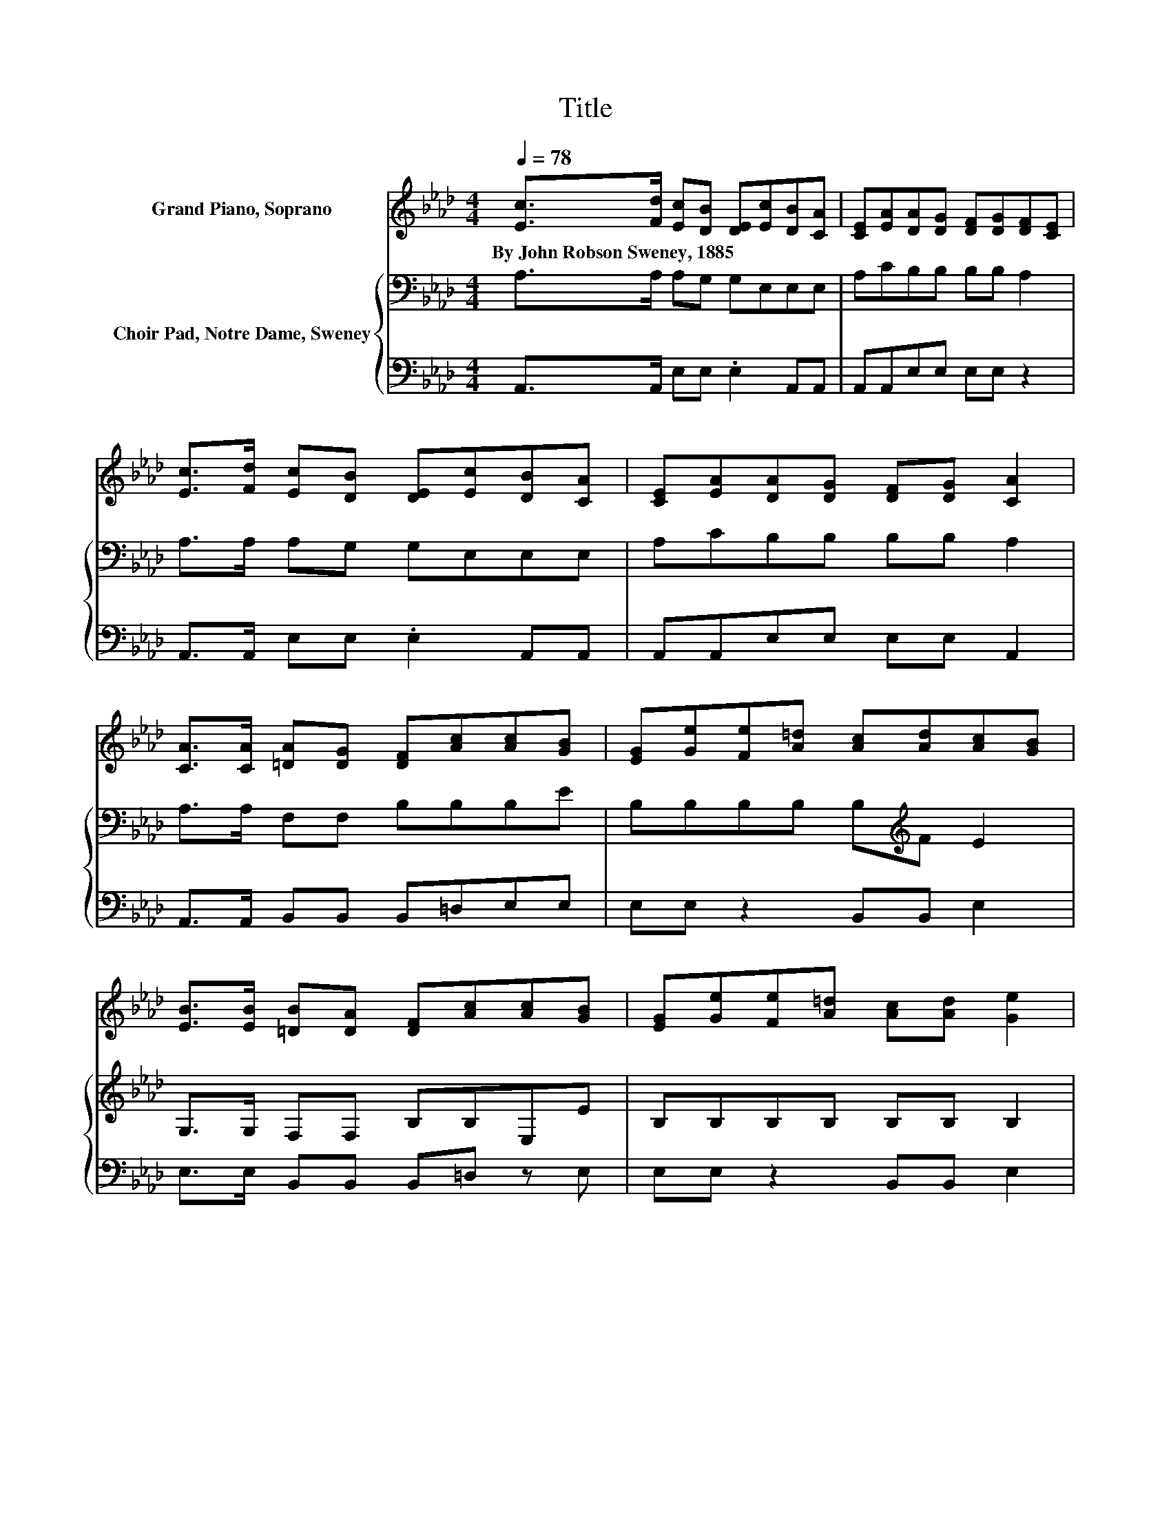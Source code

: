 X:1
T:Title
%%score 1 { 2 | 3 }
L:1/8
Q:1/4=78
M:4/4
K:Ab
V:1 treble nm="Grand Piano, Soprano"
V:2 bass nm="Choir Pad, Notre Dame, Sweney"
V:3 bass 
V:1
 [Ec]>[Fd] [Ec][DB] [DE][Ec][DB][CA] | [CE][EA][DA][DG] [DF][DG][DF][CE] | %2
w: By~John~Robson~Sweney,~1885 * * * * * * *||
 [Ec]>[Fd] [Ec][DB] [DE][Ec][DB][CA] | [CE][EA][DA][DG] [DF][DG] [CA]2 | %4
w: ||
 [CA]>[CA] [=DA][DG] [DF][Ac][Ac][GB] | [EG][Ge][Fe][A=d] [Ac][Ad][Ac][GB] | %6
w: ||
 [EB]>[EB] [=DB][DA] [DF][Ac][Ac][GB] | [EG][Ge][Fe][A=d] [Ac][Ad] [Ge]2 | %8
w: ||
 [Ec]>[Fd] [Ec][DB] [DE][Ec][DB][CA] | [CE][EA][DA][DG] [DF][DG][DF][CE] | %10
w: ||
 [Ec]>[Fd] [Ec][DB] [DE][Ec][DB][CA] | [CE][EA][DA][DG] [DF][DG] [CA]2- | [CA]4 z4 |] %13
w: |||
V:2
 A,>A, A,G, G,E,E,E, | A,CB,B, B,B, A,2 | A,>A, A,G, G,E,E,E, | A,CB,B, B,B, A,2 | %4
 A,>A, F,F, B,B,B,E | B,B,B,B, B,[K:treble]F E2 | G,>G, F,F, B,B,E,E | B,B,B,B, B,B, B,2 | %8
 A,>A, A,G, G,E,E,E, | A,CB,B, B,B, A,2 | A,>A, A,G, G,E,E,E, | A,CB,B, B,B, A,2- | A,4 z4 |] %13
V:3
 A,,>A,, E,E, .E,2 A,,A,, | A,,A,,E,E, E,E, z2 | A,,>A,, E,E, .E,2 A,,A,, | A,,A,,E,E, E,E, A,,2 | %4
 A,,>A,, B,,B,, B,,=D,E,E, | E,E, z2 B,,B,, E,2 | E,>E, B,,B,, B,,=D, z E, | E,E, z2 B,,B,, E,2 | %8
 A,,>A,, E,E, .E,2 A,,A,, | A,,A,,E,E, E,E, z2 | A,,>A,, E,E, .E,2 A,,A,, | A,,A,,E,E, E,E, A,,2- | %12
 A,,4 z4 |] %13

